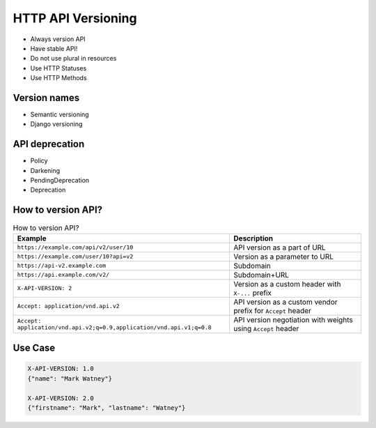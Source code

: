 HTTP API Versioning
===================
* Always version API
* Have stable API!
* Do not use plural in resources
* Use HTTP Statuses
* Use HTTP Methods


Version names
-------------
* Semantic versioning
* Django versioning


API deprecation
---------------
* Policy
* Darkening
* PendingDeprecation
* Deprecation


How to version API?
-------------------
.. csv-table:: How to version API?
    :header: "Example", "Description"

    "``https://example.com/api/v2/user/10``", "API version as a part of URL"
    "``https://example.com/user/10?api=v2``", "Version as a parameter to URL"
    "``https://api-v2.example.com``", "Subdomain"
    "``https://api.example.com/v2/``", "Subdomain+URL"
    "``X-API-VERSION: 2``", "Version as a custom header with ``X-...`` prefix"
    "``Accept: application/vnd.api.v2``", "API version as a custom vendor prefix for ``Accept`` header"
    "``Accept: application/vnd.api.v2;q=0.9,application/vnd.api.v1;q=0.8``", "API version negotiation with weights using ``Accept`` header"


Use Case
--------
.. code-block:: text

    X-API-VERSION: 1.0
    {"name": "Mark Watney"}

    X-API-VERSION: 2.0
    {"firstname": "Mark", "lastname": "Watney"}
